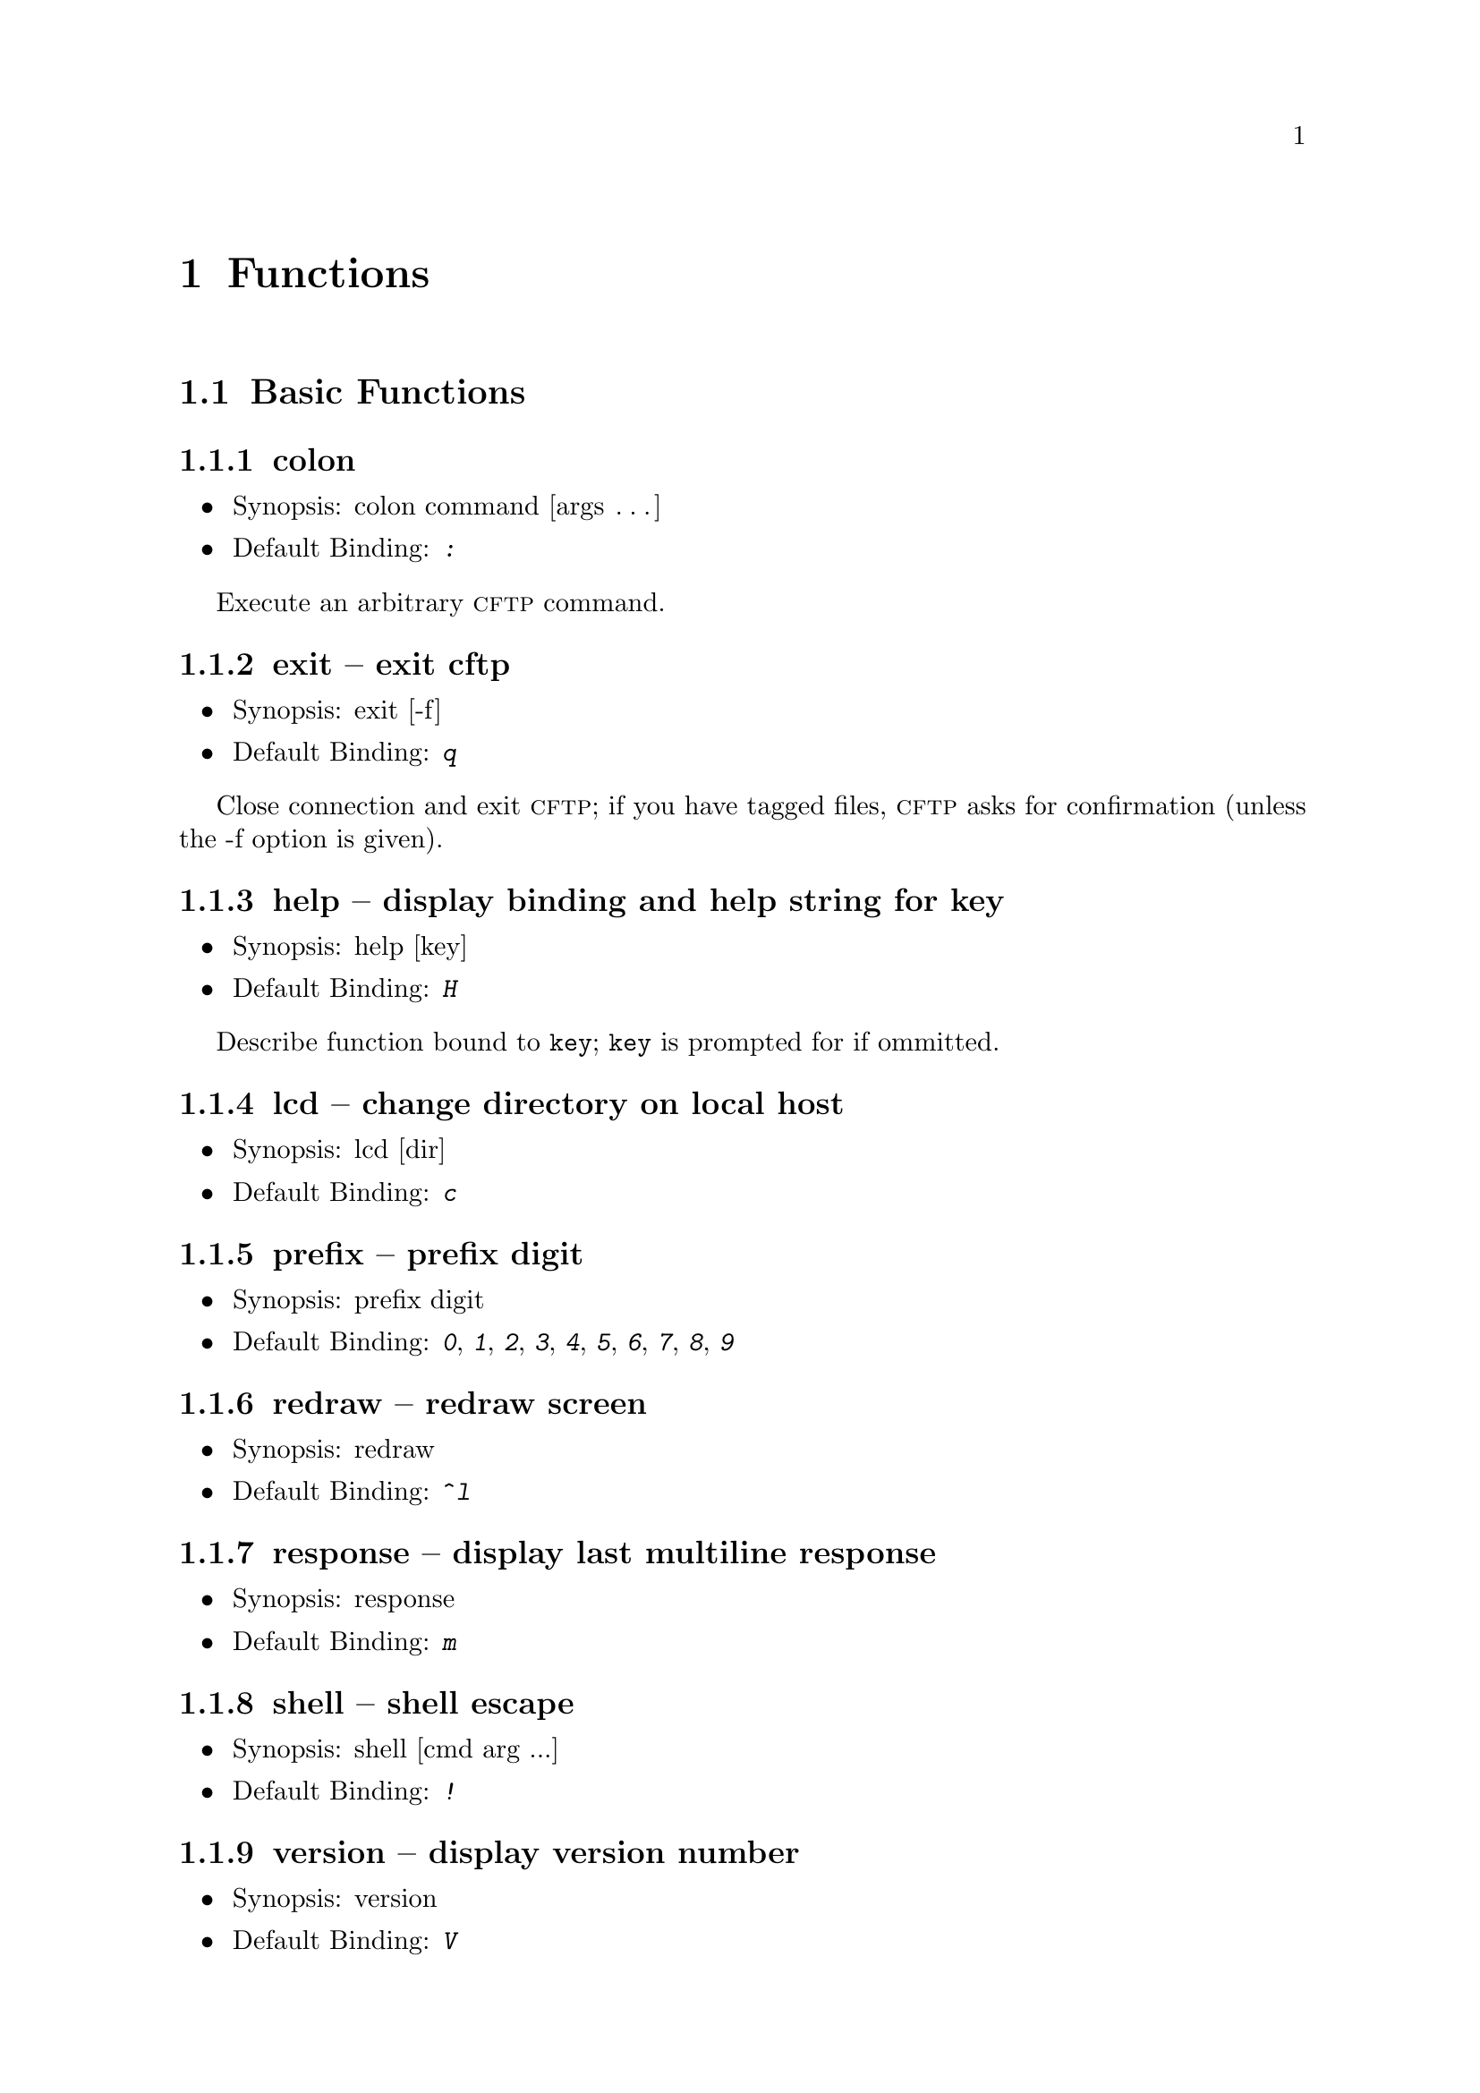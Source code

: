 \input texinfo	@c -*-texinfo-*-

@afourpaper
@setfilename cftp.info
@settitle cftp
@setchapternewpage odd

@c ---------------------------------------------------------------------
@node   Top
@top cftp

@menu
* Functions::           Description of all bindable functions
* Index::               Index
@end menu


@c *********************************************************************
@node	 Functions
@chapter Functions

@menu
* Basic Functions::	
* Scrolling Functions:: 
* Selection Functions:: 
* Tagging Functions::

All Functions Alphabetically
* cd::		        change directory
* colon::		execute cftp command
* down::		move N lines down (default: 1)
* enter::		enter directory
* enter/get::		enter directory or get file
* enter/view::		enter directory or view file
* exit::		exit cftp
* get::			get file
* get-tags::		get tagged files
* goto::		goto line N (default: last)
* help::		display binding and help string for key
* lcd::			change directory on local host
* leave::		leave current directory
* list-tags::		list tagged files
* load-tags::		load tags list from file
* page-down::		move N screenfulls down (default: 1)
* page-up::		move N screenfulls up (default: 1)
* prefix::		prefix digit
* redraw::		redraw screen
* response::		display last multiline response
* shell::		shell escape
* tag::                 tag/untag file for later download
* up::			move N lines up (default: 1)
* version::		display version number
* view::		view file
@end menu

@c =====================================================================
@node Basic Functions
@section Basic Functions
@cindex Basic Functions

@menu
* colon::		execute cftp command
* exit::		exit cftp
* help::		display binding and help string for key
* lcd::                 change directory on local host
* prefix::		prefix digit
* redraw::		redraw screen
* response::		display last multiline response
* shell::		shell escape
* version::		display version number
@end menu

@c ---------------------------------------------------------------------
@node colon
@subsection colon
@cindex colon

@itemize @bullet
@item
Synopsis: colon command [args @dots{}]
@item
Default Binding: @kbd{:}
@end itemize

Execute an arbitrary @sc{cftp} command. 

@c ---------------------------------------------------------------------
@node exit
@subsection exit -- exit cftp
@cindex exit

@itemize @bullet
@item
Synopsis: exit [-f]
@item
Default Binding: @kbd{q}
@end itemize

Close connection and exit @sc{cftp}; if you have tagged files, @sc{cftp}
asks for confirmation (unless the -f option is given).

@c ---------------------------------------------------------------------
@node help
@subsection help -- display binding and help string for key
@cindex help

@itemize @bullet
@item
Synopsis: help [key]
@item
Default Binding: @kbd{H}
@end itemize

Describe function bound to @code{key};  @code{key} is prompted for if
ommitted. 

@c ---------------------------------------------------------------------
@node lcd
@subsection lcd -- change directory on local host
@cindex lcd

@itemize @bullet
@item
Synopsis: lcd [dir]
@item
Default Binding: @kbd{c}
@end itemize

@c ---------------------------------------------------------------------
@node prefix
@subsection prefix -- prefix digit
@cindex prefix

@itemize @bullet
@item
Synopsis: prefix digit
@item
Default Binding: @kbd{0}, @kbd{1}, @kbd{2}, @kbd{3}, @kbd{4}, @kbd{5}, @kbd{6}, @kbd{7}, @kbd{8}, @kbd{9}
@end itemize

@c ---------------------------------------------------------------------
@node redraw
@subsection redraw -- redraw screen
@cindex redraw

@itemize @bullet
@item
Synopsis: redraw
@item
Default Binding: @kbd{^l}
@end itemize

@c ---------------------------------------------------------------------
@node response
@subsection response -- display last multiline response
@cindex response

@itemize @bullet
@item
Synopsis: response
@item
Default Binding: @kbd{m}
@end itemize

@c ---------------------------------------------------------------------
@node shell
@subsection shell -- shell escape
@cindex shell

@itemize @bullet
@item
Synopsis: shell [cmd arg ...]
@item
Default Binding: @kbd{!}
@end itemize

@c ---------------------------------------------------------------------
@node version
@subsection version -- display version number
@cindex version

@itemize @bullet
@item
Synopsis: version
@item
Default Binding: @kbd{V}
@end itemize


@c =====================================================================
@node Scrolling Functions
@section Scrolling Functions
@cindex Scrolling Functions

@menu
* down::        move N lines down (default: 1)
* up::          move N lines up (default: 1)
* page-down::   move N screenfulls down (default: 1)
* page-up::     move N screenfulls up (default: 1)
* goto::        goto line N (default: last)
@end menu

@c ---------------------------------------------------------------------
@node down
@subsection down -- move N lines down (default: 1)
@cindex down

@itemize @bullet
@item
Synopsis: down [n]
@item
Default Binding: @kbd{j}, @kbd{^n}, @key{DOWN}
@end itemize

@c ---------------------------------------------------------------------
@node up
@subsection up -- move N lines up (default: 1)
@cindex up

@itemize @bullet
@item
Synopsis: up [n]
@item
Default Binding: @kbd{k}, @kbd{^p}, @key{UP}
@end itemize

@c ---------------------------------------------------------------------
@node page-down
@subsection page-down -- move N screenfulls down (default: 1)
@cindex page-down

@itemize @bullet
@item
Synopsis: page-down [n]
@item
Default Binding: @key{SPC}, @key{PGDOWN}
@end itemize

@c ---------------------------------------------------------------------
@node page-up
@subsection page-up -- move N screenfulls up (default: 1)
@cindex page-up

@itemize @bullet
@item
Synopsis: page-up [n]
@item
Default Binding: @kbd{b}, @key{PGUP}
@end itemize

@c ---------------------------------------------------------------------
@node goto
@subsection goto -- goto line N (default: last)
@cindex goto

@itemize @bullet
@item
Synopsis: goto [line]
@item
Default Binding: @kbd{G}
@end itemize


@c =====================================================================
@node Selection Functions
@section Selection Functions
@cindex Selection Functions

@menu
* enter::	enter directory
* enter/get::	enter directory or get file
* enter/view::	enter directory or view file
* get::	        get file
* view::	view file
* leave::	leave current directory
* cd::	        change directory
@end menu

@c ---------------------------------------------------------------------
@node enter
@subsection enter -- enter directory
@cindex enter

@itemize @bullet
@item
Synopsis: enter [file]
@item
Default Binding: none
@end itemize

@c ---------------------------------------------------------------------
@node enter/get
@subsection enter/get -- enter directory or get file
@cindex enter/get

@itemize @bullet
@item
Synopsis: enter/get [file]
@item
Default Binding: @kbd{l}, @key{RIGHT}, @kbd{^f}, @key{RET}, @kbd{^j}
@end itemize

@c ---------------------------------------------------------------------
@node enter/view
@subsection enter/view -- enter directory or view file
@cindex enter/view

@itemize @bullet
@item
Synopsis: enter/view [file]
@item
Default Binding: none
@end itemize

@c ---------------------------------------------------------------------
@node get
@subsection get -- get file
@cindex get

@itemize @bullet
@item
Synopsis: get [file]
@item
Default Binding: @kbd{d}
@end itemize

@c ---------------------------------------------------------------------
@node view
@subsection view -- view file
@cindex view

@itemize @bullet
@item
Synopsis: view [file]
@item
Default Binding: @kbd{v}
@end itemize

@c ---------------------------------------------------------------------
@node leave
@subsection leave -- leave current directory
@cindex leave

@itemize @bullet
@item
Synopsis: leave
@item
Default Binding: @kbd{h}, @kbd{^b}, @key{RIGHT}
@end itemize

@c ---------------------------------------------------------------------
@node cd
@subsection cd -- change directory
@cindex cd

@itemize @bullet
@item
Synopsis: cd [dir]
@item
Default Binding: @kbd{g}
@end itemize


@c =====================================================================
@node Tagging Functions
@section Tagging Functions
@cindex Tagging Functions

@menu
* tag::	        tag/untag file for later download
* list-tags::	list tagged files
* get-tags::	get tagged files
* load-tags::	load tags list from file
@end menu

@c ---------------------------------------------------------------------
@node tag
@subsection tag -- tag/untag file for later download
@cindex tag

@itemize @bullet
@item
Synopsis: tag [file]
@item
Default Binding: @kbd{t}
@end itemize

@c ---------------------------------------------------------------------
@node list-tags
@subsection list-tags -- list tagged files
@cindex list-tags

@itemize @bullet
@item
Synopsis: list-tags [file]
@item
Default Binding: none
@end itemize

@c ---------------------------------------------------------------------
@node get-tags
@subsection get-tags
@cindex get-tags

@itemize @bullet
@item
Synopsis: get-tags
@item
Default Binding: @kbd{D}
@end itemize

@c ---------------------------------------------------------------------
@node load-tags
@subsection load-tags -- get tagged files
@cindex load-tags

@itemize @bullet
@item
Synopsis: load-tags [file]
@item
Default Binding: none
@end itemize


@c *********************************************************************
@node Index
@unnumbered Index
@cindex Index

@printindex cp

@summarycontents

@contents

@bye
